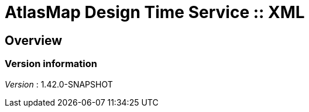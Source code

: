 = AtlasMap Design Time Service :: XML


[[_atlas-service-xml-overview]]
== Overview

=== Version information
[%hardbreaks]
__Version__ : 1.42.0-SNAPSHOT



